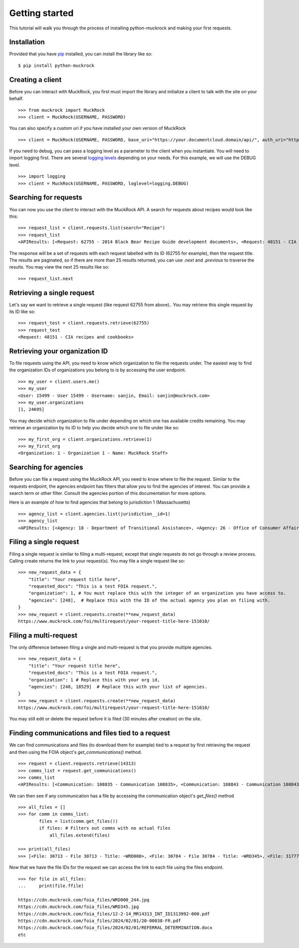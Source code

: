 Getting started
===============

This tutorial will walk you through the process of installing python-muckrock and making your first requests.

Installation
------------

Provided that you have `pip <http://pypi.python.org/pypi/pip>`_ installed, you can install the library like so: ::

    $ pip install python-muckrock

Creating a client
-----------------

Before you can interact with MuckRock, you first must import the library and initialize a client to talk with the site on your behalf. ::

    >>> from muckrock import MuckRock
    >>> client = MuckRock(USERNAME, PASSWORD)

You can also specify a custom uri if you have installed your own version of MuckRock ::

    >>> client = MuckRock(USERNAME, PASSWORD, base_uri="https://your.documentcloud.domain/api/", auth_uri="https://your.account.server.domain/api/")

If you need to debug, you can pass a logging level as a parameter to the client when you instantiate. You will need to import logging first. There are several `logging levels <https://docs.python.org/3/library/logging.html#logging-levels>`_ depending on your needs. For this example, we will use the DEBUG level. ::

    >>> import logging
    >>> client = MuckRock(USERNAME, PASSWORD, loglevel=logging.DEBUG)

Searching for requests
-----------------------

You can now you use the client to interact with the MuckRock API. A search for requests about recipes would look like this: ::

    >>> request_list = client.requests.list(search="Recipe")
    >>> request_list
    <APIResults: [<Request: 62755 - 2014 Black Bear Recipe Guide development documents>, <Request: 48151 - CIA recipes and cookbooks>, <Request: 33761 - CIA's Pseudo-Marijuana Recipe>, <Request: 109529 - Food recipe request (San Francisco Fire Department)>, <Request: 21691 - UConn’s Bacon Jalapeño Macaroni and Cheese Recipe>]>

The response will be a set of requests with each request labelled with its ID (62755 for example), then the request title. The results are paginated, so if there are more than 25 results returned, you can use `.next` and `.previous` to traverse the results. You may view the next 25 results like so: ::

    >>> request_list.next 


Retrieving a single request
-----------------------

Let's say we want to retrieve a single request (like request 62755 from above).. 
You may retrieve this single request by its ID like so: ::

    >>> request_test = client.requests.retrieve(62755)
    >>> request_test
    <Request: 48151 - CIA recipes and cookbooks>


Retrieving your organization ID
-----------------------

To file requests using the API, you need to know which organization to file the requests under. 
The easiest way to find the organization IDs of organizations you belong to is by accessing the user endpoint. ::

    >>> my_user = client.users.me()
    >>> my_user
    <User: 15499 - User 15499 - Username: sanjin, Email: sanjin@muckrock.com>
    >>> my_user.organizations
    [1, 24695]

You may decide which organization to file under depending on which one has available credits remaining. You may retrieve an organization by its ID to help you decide which one to file under like so: ::

    >>> my_first_org = client.organizations.retrieve(1)
    >>> my_first_org
    <Organization: 1 - Organization 1 - Name: MuckRock Staff>


Searching for agencies
-----------------------
Before you can file a request using the MuckRock API, you need to know where to file the request. 
Similar to the requests endpoint, the agencies endpoint has filters that allow you to find the agencies of interest. 
You can provide a search term or other filter. Consult the agencies portion of this documentation for more options. 

Here is an example of how to find agencies that belong to jurisdiction 1 (Massachusetts)

::

    >>> agency_list = client.agencies.list(jurisdiction__id=1)
    >>> agency_list
    <APIResults: [<Agency: 18 - Department of Transitional Assistance>, <Agency: 26 - Office of Consumer Affairs and Business Regulation>, <Agency: 31 - Department of Education>, <Agency: 73 - Massachusetts State Lottery>, <Agency: 118 - Massachusetts Bay Transportation Authority (MBTA)>, <Agency: 123 - State Racing Commission>, <Agency: 131 - Parole Board>, <Agency: 138 - Executive Office of Health and Human Services>, <Agency: 139 - Human Resources Division>, <Agency: 141 - Office of the Comptroller>, <Agency: 146 - Executive Office for Administration and Finance>, <Agency: 154 - Commonwealth Health Insurance Connector Authority>, <Agency: 155 - Division of Insurance>, <Agency: 156 - Office of Medicaid>, <Agency: 159 - Office of Medicaid>, <Agency: 160 - Massachusetts Technology Collaborative>, <Agency: 161 - Executive Office of Housing and Economic Development>, <Agency: 162 - Department of Transportation>, <Agency: 163 - MassDevelopment>, <Agency: 164 - MassDevelopment>, <Agency: 171 - Massachusetts Clean Energy Center>, <Agency: 175 - Department of Revenue>, <Agency: 191 - Elections Division (Secretary of State)>, <Agency: 192 - University of Massachusetts>, <Agency: 193 - University of Massachusetts (Amherst)>, <Agency: 195 - Massachusetts Emergency Management Agency>, <Agency: 196 - University of Massachusetts School of Law>, <Agency: 230 - The Massachusetts Historical Commission>, <Agency: 231 - Department of Youth Services>, <Agency: 257 - Massachusetts Department of Criminal Justice Information Services>, <Agency: 267 - Division of Health Care Finance and Policy>, <Agency: 274 - Massachusetts State Police>, <Agency: 310 - Department of Correction>, <Agency: 330 - Supervisor of Public Records>, <Agency: 331 - Department of Public Safety, Architectural Access Board>, <Agency: 332 - Office of Consumer Affairs and Business Regulation Massachusetts, Consumer Assistance Unit>, <Agency: 410 - Registry of Motor Vehicles>, <Agency: 411 - Massachusetts Commission on Lesbian, Gay, Bisexual, Transgender, Queer and Questioning (LGBTQ) Youth (Commission)>, <Agency: 412 - Department of Children and Families>, <Agency: 432 - Department of Public Safety>, <Agency: 433 - Office of the Governor - Massachusetts>, <Agency: 443 - Inspector General>, <Agency: 452 - Commonwealth Fusion Center>, <Agency: 453 - Executive Office of Public Safety and Security>, <Agency: 480 - Massachusetts Port Authority>, <Agency: 501 - Energy Facilities Siting Board>, <Agency: 508 - Attorney General's Office>, <Agency: 562 - Department of Public Utilities>, <Agency: 651 - Metropolitan Law Enforcement Council (MetroLEC)>, <Agency: 714 - Department of Public Health, Division of Health Care Quality>]>


Filing a single request
-----------------------

Filing a single request is similar to filing a multi-request, except that single requests do not go through a review process. Calling create returns the link to your request(s). You may file a single request like so: ::
    
    >>> new_request_data = {
        "title": "Your request title here",
        "requested_docs": "This is a test FOIA request.",
        "organization": 1, # You must replace this with the integer of an organization you have access to. 
        "agencies": [248],  # Replace this with the ID of the actual agency you plan on filing with. 
    }
    >>> new_request = client.requests.create(**new_request_data)
    https://www.muckrock.com/foi/multirequest/your-request-title-here-151010/


Filing a multi-request
-----------------------
The only difference between filing a single and multi-request is that you provide multiple agencies.
:: 

    >>> new_request_data = {
        "title": "Your request title here",
        "requested_docs": "This is a test FOIA request.",
        "organization": 1 # Replace this with your org id, 
        "agencies": [248, 18529]  # Replace this with your list of agencies. 
    }
    >>> new_request = client.requests.create(**new_request_data)
    https://www.muckrock.com/foi/multirequest/your-request-title-here-151010/

You may still edit or delete the request before it is filed (30 minutes after creation) on the site.

Finding communications and files tied to a request
-----------------------

We can find communications and files (to download them for example) tied to a request by first retrieving the request and then using the FOIA object's `get_communications()` method.

:: 

    >>> request = client.requests.retrieve(14313)
    >>> comms_list = request.get_communications()
    >>> comms_list
    <APIResults: [<Communication: 108835 - Communication 108835>, <Communication: 108843 - Communication 108843>, <Communication: 108907 - Communication 108907>, <Communication: 108966 - Communication 108966>, <Communication: 111795 - Communication 111795>, <Communication: 116217 - Communication 116217>, <Communication: 117300 - Communication 117300>, <Communication: 125824 - Communication 125824>, <Communication: 126598 - Communication 126598>, <Communication: 132173 - Communication 132173>, <Communication: 132516 - Communication 132516>, <Communication: 137925 - Communication 137925>, <Communication: 138088 - Communication 138088>, <Communication: 145537 - Communication 145537>, <Communication: 152476 - Communication 152476>, <Communication: 152664 - Communication 152664>, <Communication: 160437 - Communication 160437>, <Communication: 160672 - Communication 160672>, <Communication: 168785 - Communication 168785>, <Communication: 169623 - Communication 169623>, <Communication: 178866 - Communication 178866>, <Communication: 179077 - Communication 179077>, <Communication: 191560 - Communication 191560>, <Communication: 201224 - Communication 201224>, <Communication: 209319 - Communication 209319>, <Communication: 210054 - Communication 210054>, <Communication: 217196 - Communication 217196>, <Communication: 217378 - Communication 217378>, <Communication: 224981 - Communication 224981>, <Communication: 225368 - Communication 225368>, <Communication: 232374 - Communication 232374>, <Communication: 232639 - Communication 232639>, <Communication: 240709 - Communication 240709>, <Communication: 240818 - Communication 240818>, <Communication: 249100 - Communication 249100>, <Communication: 250002 - Communication 250002>, <Communication: 257558 - Communication 257558>, <Communication: 258751 - Communication 258751>, <Communication: 266697 - Communication 266697>, <Communication: 267332 - Communication 267332>, <Communication: 277200 - Communication 277200>, <Communication: 277719 - Communication 277719>, <Communication: 285848 - Communication 285848>, <Communication: 285988 - Communication 285988>, <Communication: 294296 - Communication 294296>, <Communication: 294402 - Communication 294402>, <Communication: 304474 - Communication 304474>, <Communication: 304853 - Communication 304853>, <Communication: 314973 - Communication 314973>, <Communication: 315197 - Communication 315197>]>
   


We can then see if any communication has a file by accessing the communication object's `get_files()` method :: 

    >>> all_files = []
    >>> for comm in comms_list:
            files = list(comm.get_files())
            if files: # Filters out comms with no actual files
                all_files.extend(files)

    >>> print(all_files)
    >>> [<File: 30713 - File 30713 - Title: ~WRD000>, <File: 30784 - File 30784 - Title: ~WRD345>, <File: 31777 - File 31777 - Title: Interim Response>, <File: 32802 - File 32802 - Title: ~WRD098>, <File: 32803 - File 32803 - Title: FDPS Online Status>, <File: 35050 - File 35050 - Title: FDPS Online Status>, <File: 35051 - File 35051 - Title: ~WRD283>, <File: 36933 - File 36933 - Title: ~WRD098>, <File: 36934 - File 36934 - Title: FDPS Online Status>, <File: 38807 - File 38807 - Title: FDPS Online Status>, <File: 38808 - File 38808 - Title: ~WRD376>, <File: 45602 - File 45602 - Title: ~WRD000>, <File: 48352 - File 48352 - Title: ~WRD048>,...]


Now that we have the file IDs for the request we can access the link to each file using the files endpoint. :: 

    >>> for file in all_files:
    ...     print(file.ffile)

    https://cdn.muckrock.com/foia_files/WRD000_244.jpg
    https://cdn.muckrock.com/foia_files/WRD345.jpg
    https://cdn.muckrock.com/foia_files/12-2-14_MR14313_INT_ID1313992-000.pdf
    https://cdn.muckrock.com/foia_files/2024/02/01/20-00038-FR.pdf
    https://cdn.muckrock.com/foia_files/2024/02/01/REFERRAL_DETERMINATION.docx
    etc
